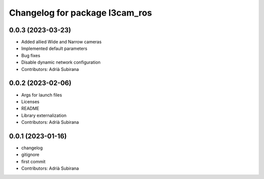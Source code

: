 ^^^^^^^^^^^^^^^^^^^^^^^^^^^^^^^
Changelog for package l3cam_ros
^^^^^^^^^^^^^^^^^^^^^^^^^^^^^^^

0.0.3 (2023-03-23)
-----------
* Added allied Wide and Narrow cameras
* Implemented default parameters
* Bug fixes
* Disable dynamic network configuration
* Contributors: Adrià Subirana

0.0.2 (2023-02-06)
-----------
* Args for launch files
* Licenses
* README
* Library externalization
* Contributors: Adrià Subirana

0.0.1 (2023-01-16)
-----------
* changelog
* gitignore
* first commit
* Contributors: Adrià Subirana
